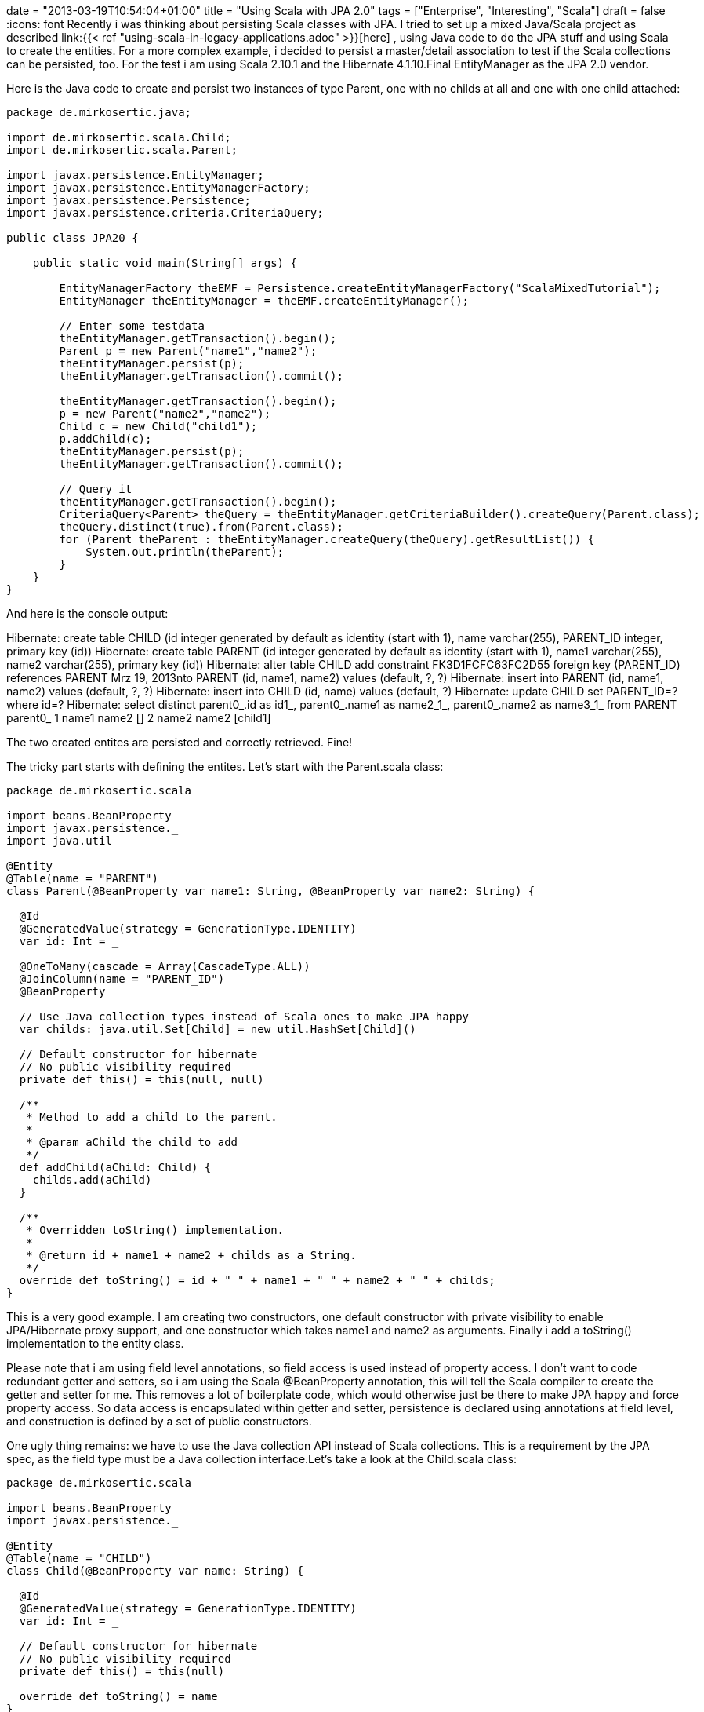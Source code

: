 +++
date = "2013-03-19T10:54:04+01:00"
title = "Using Scala with JPA 2.0"
tags = ["Enterprise", "Interesting", "Scala"]
draft = false
+++
:icons: font
Recently i was thinking about persisting Scala classes with JPA. I tried to set up a mixed Java/Scala project as described link:{{< ref "using-scala-in-legacy-applications.adoc" >}}[here] , using Java code to do the JPA stuff and using Scala to create the entities. For a more complex example, i decided to persist a master/detail association to test if the Scala collections can be persisted, too. For the test i am using Scala 2.10.1 and the Hibernate 4.1.10.Final EntityManager as the JPA 2.0 vendor.

Here is the Java code to create and persist two instances of type Parent, one with no childs at all and one with one child attached:

[source,java]
----
package de.mirkosertic.java;
 
import de.mirkosertic.scala.Child;
import de.mirkosertic.scala.Parent;
 
import javax.persistence.EntityManager;
import javax.persistence.EntityManagerFactory;
import javax.persistence.Persistence;
import javax.persistence.criteria.CriteriaQuery;

public class JPA20 {
 
    public static void main(String[] args) {
 
        EntityManagerFactory theEMF = Persistence.createEntityManagerFactory("ScalaMixedTutorial");
        EntityManager theEntityManager = theEMF.createEntityManager();
 
        // Enter some testdata
        theEntityManager.getTransaction().begin();
        Parent p = new Parent("name1","name2");
        theEntityManager.persist(p);
        theEntityManager.getTransaction().commit();
 
        theEntityManager.getTransaction().begin();
        p = new Parent("name2","name2");
        Child c = new Child("child1");
        p.addChild(c);
        theEntityManager.persist(p);
        theEntityManager.getTransaction().commit();
 
        // Query it
        theEntityManager.getTransaction().begin();
        CriteriaQuery<Parent> theQuery = theEntityManager.getCriteriaBuilder().createQuery(Parent.class);
        theQuery.distinct(true).from(Parent.class);
        for (Parent theParent : theEntityManager.createQuery(theQuery).getResultList()) {
            System.out.println(theParent);
        }
    }
}
----

And here is the console output:

Hibernate: create table CHILD (id integer generated by default as identity (start with 1), name varchar(255), PARENT_ID integer, primary key (id))
Hibernate: create table PARENT (id integer generated by default as identity (start with 1), name1 varchar(255), name2 varchar(255), primary key (id))
Hibernate: alter table CHILD add constraint FK3D1FCFC63FC2D55 foreign key (PARENT_ID) references PARENT
Mrz 19, 2013nto PARENT (id, name1, name2) values (default, ?, ?)
Hibernate: insert into PARENT (id, name1, name2) values (default, ?, ?)
Hibernate: insert into CHILD (id, name) values (default, ?)
Hibernate: update CHILD set PARENT_ID=? where id=?
Hibernate: select distinct parent0_.id as id1_, parent0_.name1 as name2_1_, parent0_.name2 as name3_1_ from PARENT parent0_
1 name1 name2 []
2 name2 name2 [child1]

The two created entites are persisted and correctly retrieved. Fine!

The tricky part starts with defining the entites. Let's start with the Parent.scala class:

[source,scala]
----
package de.mirkosertic.scala

import beans.BeanProperty
import javax.persistence._
import java.util
 
@Entity
@Table(name = "PARENT")
class Parent(@BeanProperty var name1: String, @BeanProperty var name2: String) {
 
  @Id
  @GeneratedValue(strategy = GenerationType.IDENTITY)
  var id: Int = _
 
  @OneToMany(cascade = Array(CascadeType.ALL))
  @JoinColumn(name = "PARENT_ID")
  @BeanProperty
 
  // Use Java collection types instead of Scala ones to make JPA happy
  var childs: java.util.Set[Child] = new util.HashSet[Child]()
 
  // Default constructor for hibernate
  // No public visibility required
  private def this() = this(null, null)

  /**        
   * Method to add a child to the parent.
   *        
   * @param aChild the child to add
   */  
  def addChild(aChild: Child) {
    childs.add(aChild)
  }
 
  /**
   * Overridden toString() implementation.
   *        
   * @return id + name1 + name2 + childs as a String.
   */
  override def toString() = id + " " + name1 + " " + name2 + " " + childs;
}
----

This is a very good example. I am creating two constructors, one default constructor with private visibility to enable JPA/Hibernate proxy support, and one constructor which takes name1 and name2 as arguments. Finally i add a toString() implementation to the entity class.

Please note that i am using field level annotations, so field access is used instead of property access. I don't want to code redundant getter and setters, so i am using the Scala @BeanProperty annotation, this will tell the Scala compiler to create the getter and setter for me. This removes a lot of boilerplate code, which would otherwise just be there to make JPA happy and force property access. So data access is encapsulated within getter and setter, persistence is declared using annotations at field level, and construction is defined by a set of public constructors.

One ugly thing remains: we have to use the Java collection API instead of Scala collections. This is a requirement by the JPA spec, as the field type must be a Java collection interface.Let's take a look at the Child.scala class:

[source,scala]
----
package de.mirkosertic.scala
 
import beans.BeanProperty
import javax.persistence._
 
@Entity
@Table(name = "CHILD")
class Child(@BeanProperty var name: String) {
 
  @Id
  @GeneratedValue(strategy = GenerationType.IDENTITY)
  var id: Int = _
 
  // Default constructor for hibernate
  // No public visibility required
  private def this() = this(null)
 
  override def toString() = name
}
----

The Child entity is straight forward. No comments here.

Finally let's take a look at the META-INF/persistence.xml file(i am using an embedded in-memory HSQLDB):

[source,xml]
----
<?xml version="1.0" encoding="UTF-8"?>
<persistence xmlns="http://java.sun.com/xml/ns/persistence"
             xmlns:xsi="http://www.w3.org/2001/XMLSchema-instance"
             xsi:schemaLocation="http://java.sun.com/xml/ns/persistence http://java.sun.com/xml/ns/persistence/persistence_2_0.xsd"
             version="2.0">
    <persistence-unit name="ScalaMixedTutorial">
        <class>de.mirkosertic.scala.Parent</class>
        <class>de.mirkosertic.scala.Child</class>
        <properties>
            <property name="javax.persistence.jdbc.driver" value="org.hsqldb.jdbcDriver"/>
            <property name="javax.persistence.jdbc.url" value="jdbc:hsqldb:mem:MixedScala"/>
            <property name="hibernate.show_sql" value="true"/>
            <property name="hibernate.hbm2ddl.auto" value="create"/>
        </properties>
    </persistence-unit>
</persistence>
----

and also the Maven pom.xml:

[source,xml]
----
<?xml version="1.0" encoding="UTF-8"?>
<project xmlns="http://maven.apache.org/POM/4.0.0"
         xmlns:xsi="http://www.w3.org/2001/XMLSchema-instance"
         xsi:schemaLocation="http://maven.apache.org/POM/4.0.0 http://maven.apache.org/xsd/maven-4.0.0.xsd">
    <modelVersion>4.0.0</modelVersion>

    <groupId>MavenScalaMixed</groupId>
    <artifactId>MavenScalaMixed</artifactId>
    <version>1.0-SNAPSHOT</version>
 
    <repositories>
        <repository>
            <id>scala-tools.org</id>
            <name>Scala-tools Maven2 Repository</name>
            <url>http://scala-tools.org/repo-releases</url>
        </repository>
    </repositories>
    <pluginRepositories>
        <pluginRepository>
            <id>scala-tools.org</id>
            <name>Scala-tools Maven2 Repository</name>
            <url>http://scala-tools.org/repo-releases</url>
        </pluginRepository>
    </pluginRepositories>
 
    <build>
        <plugins>
            <plugin>
                <groupId>org.scala-tools</groupId>
                <artifactId>maven-scala-plugin</artifactId>
                <executions>
                    <execution>
                        <id>compile</id>
                        <goals>
                            <goal>compile</goal>
                        </goals>
                        <phase>compile</phase>
                    </execution>
                    <execution>
                        <id>test-compile</id>
                        <goals>
                            <goal>testCompile</goal>
                        </goals>
                        <phase>test-compile</phase>
                    </execution>
                    <execution>
                        <phase>process-resources</phase>
                        <goals>
                            <goal>compile</goal>
                        </goals>
                    </execution>
                </executions>
            </plugin>
            <plugin>
                <artifactId>maven-compiler-plugin</artifactId>
                <configuration>
                    <source>1.7</source>
                    <target>1.7</target>
                </configuration>
            </plugin>
        </plugins>
    </build>

    <dependencies>
        <dependency>
            <groupId>org.scala-lang</groupId>
            <artifactId>scala-library</artifactId>
            <version>2.10.1</version>
        </dependency>
        <dependency>
            <groupId>junit</groupId>
            <artifactId>junit</artifactId>
            <version>3.8.1</version>
            <scope>test</scope>
        </dependency>
        <dependency>
            <groupId>org.hibernate</groupId>
            <artifactId>hibernate-entitymanager</artifactId>
            <version>4.1.10.Final</version>
        </dependency>
        <dependency>
            <groupId>org.hsqldb</groupId>
            <artifactId>hsqldb</artifactId>
            <version>2.2.9</version>
        </dependency>
    </dependencies>
</project>
----

So it is possible to persist Scala classes with JPA. We just have to watch out for the collection types! Cool!